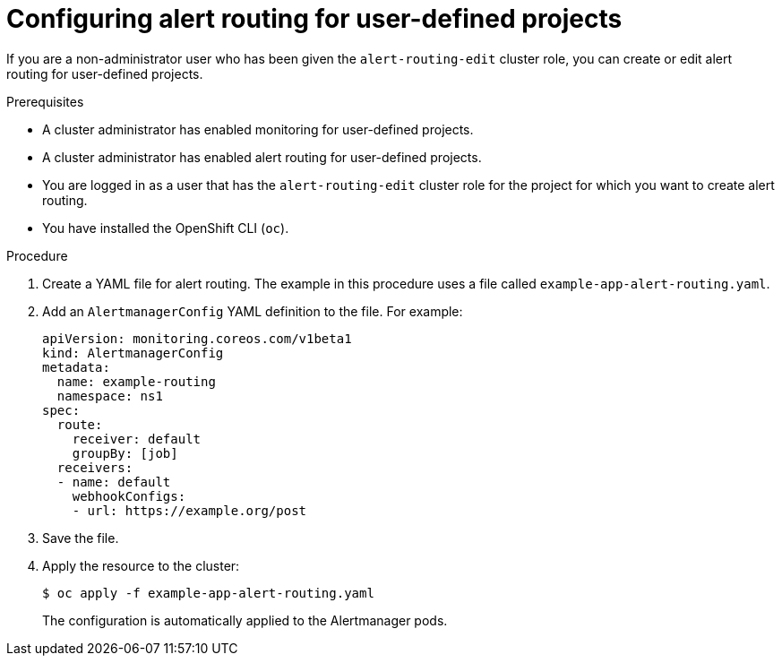 // Module included in the following assemblies:
//
// * observability/monitoring/managing-alerts.adoc

:_mod-docs-content-type: PROCEDURE
[id="configuring-alert-routing-for-user-defined-projects_{context}"]
= Configuring alert routing for user-defined projects

If you are a non-administrator user who has been given the `alert-routing-edit` cluster role, you can create or edit alert routing for user-defined projects.

.Prerequisites

ifndef::openshift-dedicated,openshift-rosa[]
* A cluster administrator has enabled monitoring for user-defined projects.
* A cluster administrator has enabled alert routing for user-defined projects.
endif::openshift-dedicated,openshift-rosa[]
ifdef::openshift-dedicated,openshift-rosa[]
* Alert routing has been enabled for user-defined projects.
endif::openshift-dedicated,openshift-rosa[]
* You are logged in as a user that has the `alert-routing-edit` cluster role for the project for which you want to create alert routing.
* You have installed the OpenShift CLI (`oc`).

.Procedure

. Create a YAML file for alert routing. The example in this procedure uses a file called `example-app-alert-routing.yaml`.

. Add an `AlertmanagerConfig` YAML definition to the file. For example:
+
[source,yaml]
----
apiVersion: monitoring.coreos.com/v1beta1
kind: AlertmanagerConfig
metadata:
  name: example-routing
  namespace: ns1
spec:
  route:
    receiver: default
    groupBy: [job]
  receivers:
  - name: default
    webhookConfigs:
    - url: https://example.org/post
----

. Save the file.

. Apply the resource to the cluster:
+
[source,terminal]
----
$ oc apply -f example-app-alert-routing.yaml
----
+
The configuration is automatically applied to the Alertmanager pods.
